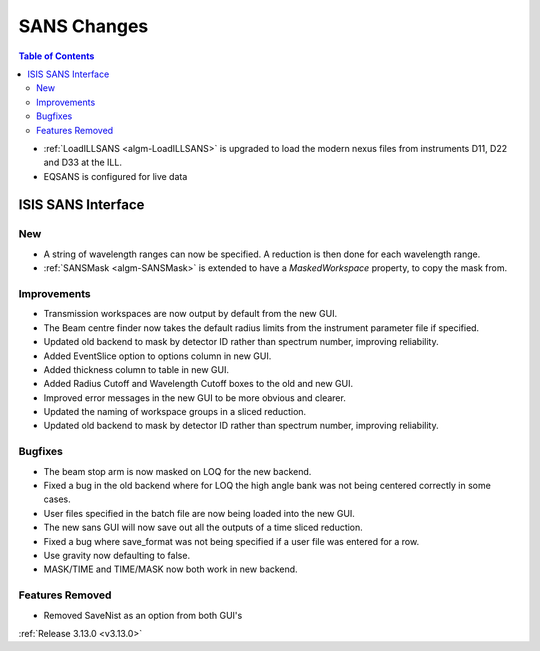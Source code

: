 ============
SANS Changes
============

.. contents:: Table of Contents
   :local:

* :ref:`LoadILLSANS <algm-LoadILLSANS>` is upgraded to load the modern nexus files from instruments D11, D22 and D33 at the ILL.
* EQSANS is configured for live data

ISIS SANS Interface
----------------------------

New
###
* A string of wavelength ranges can now be specified. A reduction is then done for each wavelength range.
* :ref:`SANSMask <algm-SANSMask>` is extended to have a `MaskedWorkspace` property, to copy the mask from.

Improvements
############
* Transmission workspaces are now output by default from the new GUI.
* The Beam centre finder now takes the default radius limits from the instrument parameter file if specified.
* Updated old backend to mask by detector ID rather than spectrum number, improving reliability. 
* Added EventSlice option to options column in new GUI.
* Added thickness column to table in new GUI.
* Added Radius Cutoff and Wavelength Cutoff boxes to the old and new GUI.
* Improved error messages in the new GUI to be more obvious and clearer.
* Updated the naming of workspace groups in a sliced reduction.
* Updated old backend to mask by detector ID rather than spectrum number, improving reliability.

Bugfixes
########
* The beam stop arm is now masked on LOQ for the new backend.
* Fixed a bug in the old backend where for LOQ the high angle bank was not being centered correctly in some cases.
* User files specified in the batch file are now being loaded into the new GUI.
* The new sans GUI will now save out all the outputs of a time sliced reduction.
* Fixed a bug where save_format was not being specified if a user file was entered for a row.
* Use gravity now defaulting to false. 
* MASK/TIME and TIME/MASK now both work in new backend.

Features Removed
################

* Removed SaveNist as an option from both GUI's

:ref:`Release 3.13.0 <v3.13.0>`
